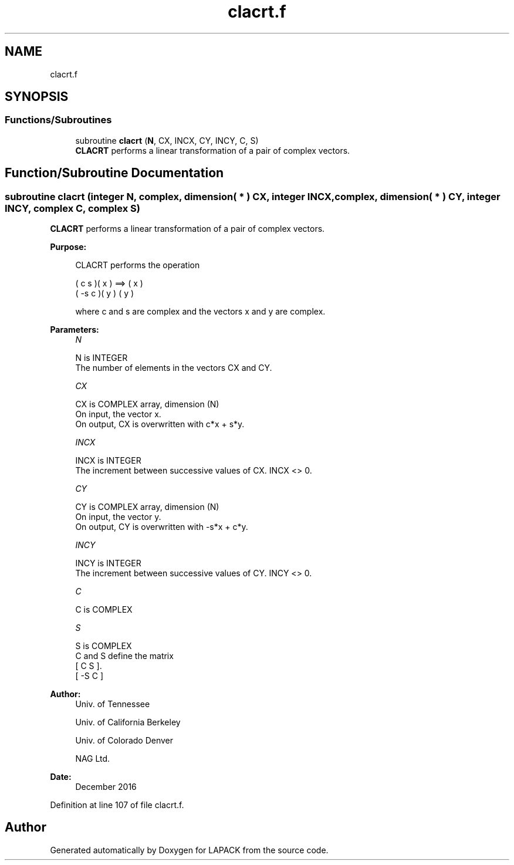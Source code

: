 .TH "clacrt.f" 3 "Tue Nov 14 2017" "Version 3.8.0" "LAPACK" \" -*- nroff -*-
.ad l
.nh
.SH NAME
clacrt.f
.SH SYNOPSIS
.br
.PP
.SS "Functions/Subroutines"

.in +1c
.ti -1c
.RI "subroutine \fBclacrt\fP (\fBN\fP, CX, INCX, CY, INCY, C, S)"
.br
.RI "\fBCLACRT\fP performs a linear transformation of a pair of complex vectors\&. "
.in -1c
.SH "Function/Subroutine Documentation"
.PP 
.SS "subroutine clacrt (integer N, complex, dimension( * ) CX, integer INCX, complex, dimension( * ) CY, integer INCY, complex C, complex S)"

.PP
\fBCLACRT\fP performs a linear transformation of a pair of complex vectors\&.  
.PP
\fBPurpose: \fP
.RS 4

.PP
.nf
 CLACRT performs the operation

    (  c  s )( x )  ==> ( x )
    ( -s  c )( y )      ( y )

 where c and s are complex and the vectors x and y are complex.
.fi
.PP
 
.RE
.PP
\fBParameters:\fP
.RS 4
\fIN\fP 
.PP
.nf
          N is INTEGER
          The number of elements in the vectors CX and CY.
.fi
.PP
.br
\fICX\fP 
.PP
.nf
          CX is COMPLEX array, dimension (N)
          On input, the vector x.
          On output, CX is overwritten with c*x + s*y.
.fi
.PP
.br
\fIINCX\fP 
.PP
.nf
          INCX is INTEGER
          The increment between successive values of CX.  INCX <> 0.
.fi
.PP
.br
\fICY\fP 
.PP
.nf
          CY is COMPLEX array, dimension (N)
          On input, the vector y.
          On output, CY is overwritten with -s*x + c*y.
.fi
.PP
.br
\fIINCY\fP 
.PP
.nf
          INCY is INTEGER
          The increment between successive values of CY.  INCY <> 0.
.fi
.PP
.br
\fIC\fP 
.PP
.nf
          C is COMPLEX
.fi
.PP
.br
\fIS\fP 
.PP
.nf
          S is COMPLEX
          C and S define the matrix
             [  C   S  ].
             [ -S   C  ]
.fi
.PP
 
.RE
.PP
\fBAuthor:\fP
.RS 4
Univ\&. of Tennessee 
.PP
Univ\&. of California Berkeley 
.PP
Univ\&. of Colorado Denver 
.PP
NAG Ltd\&. 
.RE
.PP
\fBDate:\fP
.RS 4
December 2016 
.RE
.PP

.PP
Definition at line 107 of file clacrt\&.f\&.
.SH "Author"
.PP 
Generated automatically by Doxygen for LAPACK from the source code\&.
